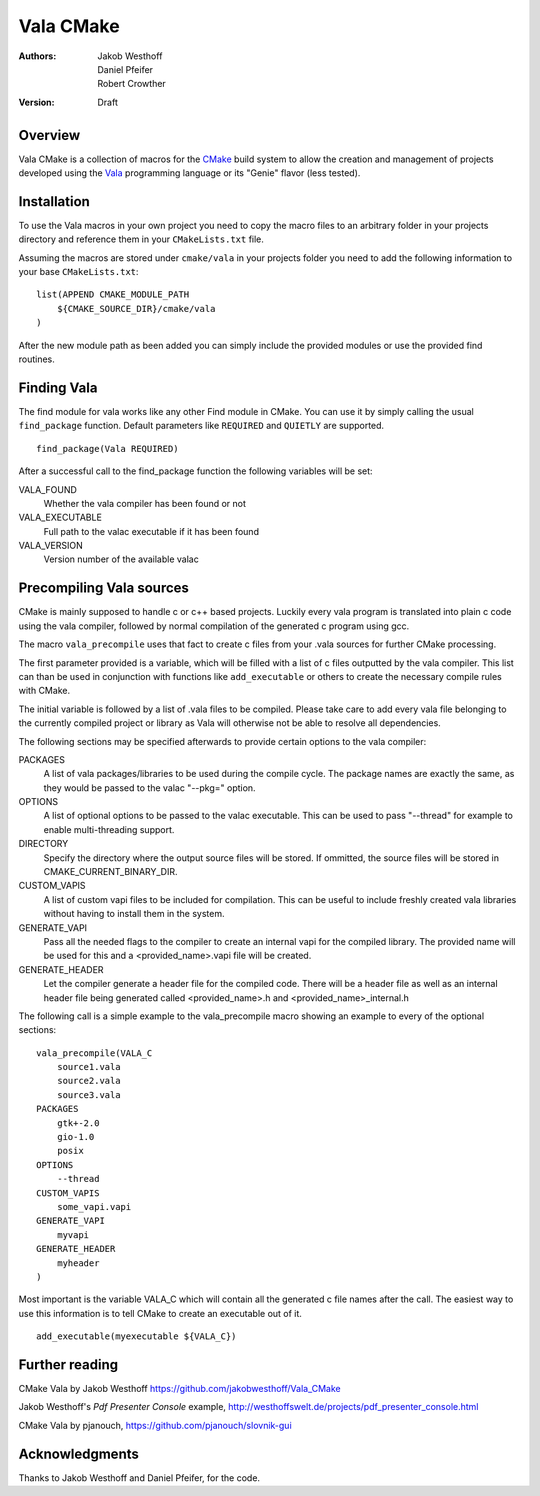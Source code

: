 ==========
Vala CMake
==========
:Authors: 
    Jakob Westhoff, Daniel Pfeifer, Robert Crowther
:Version:
    Draft


Overview
========

Vala CMake is a collection of macros for the CMake_ build system to allow the
creation and management of projects developed using the Vala_ programming
language or its "Genie" flavor (less tested).


Installation
============

To use the Vala macros in your own project you need to copy the macro files to
an arbitrary folder in your projects directory and reference them in your
``CMakeLists.txt`` file.

Assuming the macros are stored under ``cmake/vala`` in your projects folder you
need to add the following information to your base ``CMakeLists.txt``::

    list(APPEND CMAKE_MODULE_PATH 
        ${CMAKE_SOURCE_DIR}/cmake/vala
    )

After the new module path as been added you can simply include the provided
modules or use the provided find routines.


Finding Vala
============

The find module for vala works like any other Find module in CMake.
You can use it by simply calling the usual ``find_package`` function. Default
parameters like ``REQUIRED`` and ``QUIETLY`` are supported.

::

    find_package(Vala REQUIRED)

After a successful call to the find_package function the following variables 
will be set:

VALA_FOUND
    Whether the vala compiler has been found or not

VALA_EXECUTABLE
    Full path to the valac executable if it has been found

VALA_VERSION
    Version number of the available valac


Precompiling Vala sources
=========================

CMake is mainly supposed to handle c or c++ based projects. Luckily every vala
program is translated into plain c code using the vala compiler, followed by
normal compilation of the generated c program using gcc.

The macro ``vala_precompile`` uses that fact to create c files from your .vala
sources for further CMake processing. 

The first parameter provided is a variable, which will be filled with a list of
c files outputted by the vala compiler. This list can than be used in
conjunction with functions like ``add_executable`` or others to create the
necessary compile rules with CMake.

The initial variable is followed by a list of .vala files to be compiled.
Please take care to add every vala file belonging to the currently compiled
project or library as Vala will otherwise not be able to resolve all
dependencies.

The following sections may be specified afterwards to provide certain options
to the vala compiler:

PACKAGES  
    A list of vala packages/libraries to be used during the compile cycle. The
    package names are exactly the same, as they would be passed to the valac
    "--pkg=" option.

OPTIONS
    A list of optional options to be passed to the valac executable. This can be
    used to pass "--thread" for example to enable multi-threading support.

DIRECTORY
    Specify the directory where the output source files will be stored. If 
    ommitted, the source files will be stored in CMAKE_CURRENT_BINARY_DIR.

CUSTOM_VAPIS
    A list of custom vapi files to be included for compilation. This can be
    useful to include freshly created vala libraries without having to install
    them in the system.

GENERATE_VAPI
    Pass all the needed flags to the compiler to create an internal vapi for
    the compiled library. The provided name will be used for this and a
    <provided_name>.vapi file will be created.

GENERATE_HEADER
    Let the compiler generate a header file for the compiled code. There will
    be a header file as well as an internal header file being generated called
    <provided_name>.h and <provided_name>_internal.h

The following call is a simple example to the vala_precompile macro showing an
example to every of the optional sections::

    vala_precompile(VALA_C
        source1.vala
        source2.vala
        source3.vala
    PACKAGES
        gtk+-2.0
        gio-1.0
        posix
    OPTIONS
        --thread
    CUSTOM_VAPIS
        some_vapi.vapi
    GENERATE_VAPI
        myvapi
    GENERATE_HEADER
        myheader
    )

Most important is the variable VALA_C which will contain all the generated c
file names after the call. The easiest way to use this information is to tell
CMake to create an executable out of it.

::

    add_executable(myexecutable ${VALA_C})


Further reading
===============

CMake Vala by Jakob Westhoff
https://github.com/jakobwesthoff/Vala_CMake

Jakob Westhoff's `Pdf Presenter Console` example,
http://westhoffswelt.de/projects/pdf_presenter_console.html

CMake Vala by pjanouch,
https://github.com/pjanouch/slovnik-gui




Acknowledgments
===============

Thanks to Jakob Westhoff and Daniel Pfeifer, for the code.

.. _CMake: http://cmake.org
.. _Vala: http://live.gnome.org/Vala
.. _Genie: http://live.gnome.org/Genie

